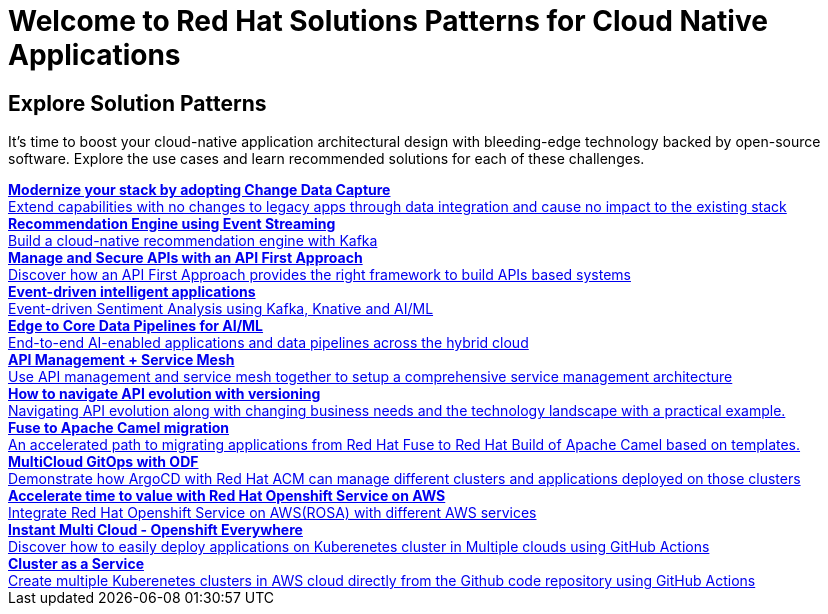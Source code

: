 = Welcome to Red Hat Solutions Patterns for Cloud Native Applications

== Explore Solution Patterns
:page-layout: home
:!sectids:
It's time to boost your cloud-native application architectural design with bleeding-edge technology backed by open-source software. Explore the use cases and learn recommended solutions for each of these challenges.



++++

<div class="container">
 
 
<a href="https://redhat-solution-patterns.github.io/solution-pattern-modernization-cdc" target="_blank" class="col card">    
    <div><strong>Modernize your stack by adopting Change Data Capture</strong></div>
    <div style="font-size:14px">Extend capabilities with no changes to legacy apps through data integration and cause no impact to the existing stack</div>
</a>

 
 <a href="https://redhat-solution-patterns.github.io/solution-pattern-recommendation-engine" target="_blank"  class="col card">  
    <div><strong>Recommendation Engine using Event Streaming</strong></div>
    <div style="font-size:14px">
      Build a cloud-native recommendation engine with Kafka
    </div>
</a>

<a href="https://redhat-solution-patterns.github.io/solution-pattern-api-first" target="_blank"  class="col card">  
    <div><strong>Manage and Secure APIs with an API First Approach</strong></div>
    <div style="font-size:14px">
      Discover how an API First Approach provides the right framework to build APIs based systems
    </div>
</a>

 
<a href="https://redhat-solution-patterns.github.io/solution-pattern-sentiment-analysis" target="_blank"  class="col card">
    <div><strong>Event-driven intelligent applications </strong></div>
    <div style="font-size:14px">
      Event-driven Sentiment Analysis using Kafka, Knative and AI/ML
    </div>
</a>

<a href="https://red.ht/solution-pattern-edge2cloud-pipelines" target="_blank"  class="col card">
    <div><strong>Edge to Core Data Pipelines for AI/ML </strong></div>
    <div style="font-size:14px">
      End-to-end AI-enabled applications and data pipelines across the hybrid cloud
    </div>
</a>
 
<a href="https://redhat-solution-patterns.github.io/solution-pattern-apim-servicemesh" target="_blank"  class="col card">  
    <div><strong>API Management + Service Mesh</strong></div>
    <div style="font-size:14px">
      Use API management and service mesh together to setup a comprehensive service management architecture
    </div>
</a>

<a href="https://redhat-solution-patterns.github.io/solution-pattern-api-versioning" target="_blank"  class="col card">  
    <div><strong>How to navigate API evolution with versioning</strong></div>
    <div style="font-size:14px">
      Navigating API evolution along with changing business needs and the technology landscape with a practical example.
    </div>
</a>

<a href="https://redhat-solution-patterns.github.io/solution-pattern-camel-migration" target="_blank"  class="col card">  
    <div><strong>Fuse to Apache Camel migration</strong></div>
    <div style="font-size:14px">
      An accelerated path to migrating applications from Red Hat Fuse to Red Hat Build of Apache Camel based on templates.
    </div>
</a>

<a href="https://redhat-solution-patterns.github.io/solution-pattern-multicloud-gitops-odf" target="_blank"  class="col card">  
    <div><strong>MultiCloud GitOps with ODF</strong></div>
    <div style="font-size:14px">
      Demonstrate how ArgoCD with Red Hat ACM can manage different clusters and applications deployed on those clusters
    </div>
</a>

<a href="https://redhat-solution-patterns.github.io/solution-pattern-modernize-with-rosa" target="_blank"  class="col card">  
    <div><strong>Accelerate time to value with Red Hat Openshift Service on AWS</strong></div>
    <div style="font-size:14px">
      Integrate Red Hat Openshift Service on AWS(ROSA) with different AWS services
    </div>
</a>

<a href="https://redhat-solution-patterns.github.io/solution-pattern-instant-multicloud" target="_blank"  class="col card">  
    <div><strong>Instant Multi Cloud - Openshift Everywhere</strong></div>
    <div style="font-size:14px">
      Discover how to easily deploy applications on Kuberenetes cluster in Multiple clouds using GitHub Actions
    </div>
</a>

<a href="https://redhat-solution-patterns.github.io/solution-pattern-cluster-as-a-service" target="_blank"  class="col card">  
    <div><strong>Cluster as a Service</strong></div>
    <div style="font-size:14px">
      Create multiple Kuberenetes clusters in AWS cloud directly from the Github code repository using GitHub Actions
    </div>
</a>


</div>
++++


